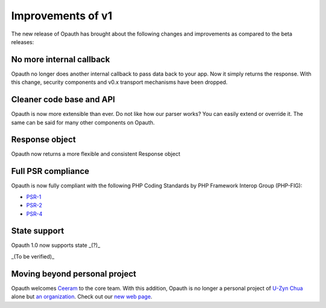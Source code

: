 Improvements of v1
==================

The new release of Opauth has brought about the following changes and improvements as compared to the beta releases:

No more internal callback
-------------------------
Opauth no longer does another internal callback to pass data back to your app. Now it simply returns the response. With
this change, security components and v0.x transport mechanisms have been dropped.

Cleaner code base and API
-------------------------
Opauth is now more extensible than ever. Do not like how our parser works? You can easily extend or override it. The same
can be said for many other components on Opauth.

Response object
---------------
Opauth now returns a more flexible and consistent Response object

Full PSR compliance
-------------------
Opauth is now fully compliant with the following PHP Coding Standards by PHP Framework Interop Group (PHP-FIG):

- `PSR-1 <http://www.php-fig.org/psr/psr-1/>`_
- `PSR-2 <http://www.php-fig.org/psr/psr-2/>`_
- `PSR-4 <http://www.php-fig.org/psr/psr-4/>`_

State support
-------------
Opauth 1.0 now supports state _(?)_

_(To be verified)_

Moving beyond personal project
------------------------------
Opauth welcomes `Ceeram <https://github.com/ceeram>`_ to the core team. With this addition, Opauth is no longer a
personal project of `U-Zyn Chua <https://github.com/uzyn>`_ alone but `an organization <https://github.com/opauth>`_.
Check out our `new web page <http://opauth.org>`_.
